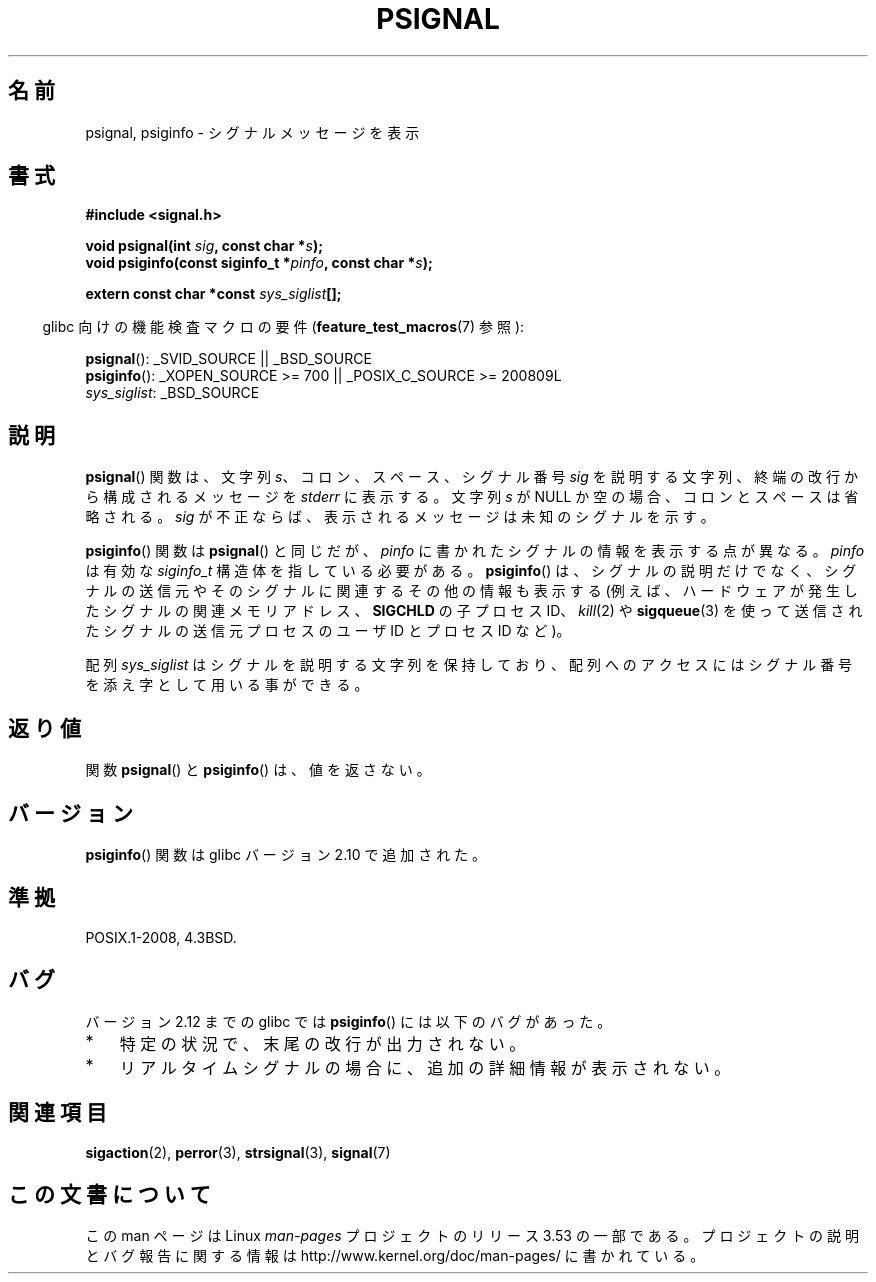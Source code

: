 .\" Copyright 1993 David Metcalfe (david@prism.demon.co.uk)
.\"
.\" %%%LICENSE_START(VERBATIM)
.\" Permission is granted to make and distribute verbatim copies of this
.\" manual provided the copyright notice and this permission notice are
.\" preserved on all copies.
.\"
.\" Permission is granted to copy and distribute modified versions of this
.\" manual under the conditions for verbatim copying, provided that the
.\" entire resulting derived work is distributed under the terms of a
.\" permission notice identical to this one.
.\"
.\" Since the Linux kernel and libraries are constantly changing, this
.\" manual page may be incorrect or out-of-date.  The author(s) assume no
.\" responsibility for errors or omissions, or for damages resulting from
.\" the use of the information contained herein.  The author(s) may not
.\" have taken the same level of care in the production of this manual,
.\" which is licensed free of charge, as they might when working
.\" professionally.
.\"
.\" Formatted or processed versions of this manual, if unaccompanied by
.\" the source, must acknowledge the copyright and authors of this work.
.\" %%%LICENSE_END
.\"
.\" References consulted:
.\"     Linux libc source code
.\"     Lewine's _POSIX Programmer's Guide_ (O'Reilly & Associates, 1991)
.\"     386BSD man pages
.\" Modified Sat Jul 24 18:45:17 1993 by Rik Faith (faith@cs.unc.edu)
.\"*******************************************************************
.\"
.\" This file was generated with po4a. Translate the source file.
.\"
.\"*******************************************************************
.\"
.\" Japanese Version Copyright (c) 1997 HIROFUMI Nishizuka
.\"	all rights reserved.
.\" Translated Fri Dec 26 13:19:15 JST 1997
.\"	by HIROFUMI Nishizuka <nishi@rpts.cl.nec.co.jp>
.\" Updated 2013-05-01, Akihiro MOTOKI <amotoki@gmail.com>
.\" Updated 2013-05-06, Akihiro MOTOKI <amotoki@gmail.com>
.\"
.TH PSIGNAL 3 2010\-10\-06 GNU "Linux Programmer's Manual"
.SH 名前
psignal, psiginfo \- シグナルメッセージを表示
.SH 書式
.nf
\fB#include <signal.h>\fP
.sp
\fBvoid psignal(int \fP\fIsig\fP\fB, const char *\fP\fIs\fP\fB);\fP
\fBvoid psiginfo(const siginfo_t *\fP\fIpinfo\fP\fB, const char *\fP\fIs\fP\fB);\fP
.sp
\fBextern const char *const \fP\fIsys_siglist\fP\fB[];\fP
.fi
.sp
.in -4n
glibc 向けの機能検査マクロの要件 (\fBfeature_test_macros\fP(7)  参照):
.in
.sp
\fBpsignal\fP(): _SVID_SOURCE || _BSD_SOURCE
.br
\fBpsiginfo\fP(): _XOPEN_SOURCE\ >=\ 700 || _POSIX_C_SOURCE\ >=\ 200809L
.br
\fIsys_siglist\fP: _BSD_SOURCE
.SH 説明
\fBpsignal\fP() 関数は、文字列 \fIs\fP、コロン、スペース、
シグナル番号 \fIsig\fP を説明する文字列、終端の改行から
構成されるメッセージを \fIstderr\fP に表示する。
文字列 \fIs\fP が NULL か空の場合、コロンとスペースは省略される。
\fIsig\fP が不正ならば、表示される メッセージは未知のシグナルを示す。

\fBpsiginfo\fP() 関数は \fBpsignal\fP() と同じだが、 \fIpinfo\fP に書かれたシグナルの情報を表示する点が異なる。
\fIpinfo\fP は有効な \fIsiginfo_t\fP 構造体を指している必要がある。 \fBpsiginfo\fP() は、 シグナルの説明だけでなく、
シグナルの送信元やそのシグナルに関連するその他の情報も表示する (例えば、ハードウェアが発生したシグナルの関連メモリアドレス、 \fBSIGCHLD\fP
の子プロセス ID、 \fIkill\fP(2) や \fBsigqueue\fP(3) を使って送信されたシグナルの送信元プロセスのユーザ ID とプロセス ID
など)。

配列 \fIsys_siglist\fP はシグナルを説明する文字列を保持しており、 配列へのアクセスにはシグナル番号を添え字として用いる事ができる。
.SH 返り値
関数 \fBpsignal\fP() と \fBpsiginfo\fP() は、値を返さない。
.SH バージョン
\fBpsiginfo\fP() 関数は glibc バージョン 2.10 で追加された。
.SH 準拠
POSIX.1\-2008, 4.3BSD.
.SH バグ
バージョン 2.12 までの glibc では \fBpsiginfo\fP() には以下のバグがあった。
.IP * 3
.\" FIXME http://sourceware.org/bugzilla/show_bug.cgi?id=12107
.\" Reportedly now fixed; check glibc 2.13
特定の状況で、末尾の改行が出力されない。
.IP *
.\" FIXME http://sourceware.org/bugzilla/show_bug.cgi?id=12108
.\" Reportedly now fixed; check glibc 2.13
リアルタイムシグナルの場合に、追加の詳細情報が表示されない。
.SH 関連項目
\fBsigaction\fP(2), \fBperror\fP(3), \fBstrsignal\fP(3), \fBsignal\fP(7)
.SH この文書について
この man ページは Linux \fIman\-pages\fP プロジェクトのリリース 3.53 の一部
である。プロジェクトの説明とバグ報告に関する情報は
http://www.kernel.org/doc/man\-pages/ に書かれている。
